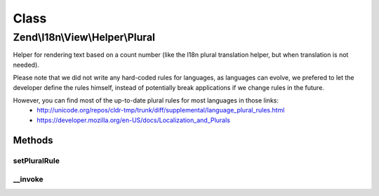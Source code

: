 .. I18n/View/Helper/Plural.php generated using docpx on 01/30/13 03:02pm


Class
*****

Zend\\I18n\\View\\Helper\\Plural
================================

Helper for rendering text based on a count number (like the I18n plural translation helper, but when translation
is not needed).

Please note that we did not write any hard-coded rules for languages, as languages can evolve, we prefered to
let the developer define the rules himself, instead of potentially break applications if we change rules in the
future.

However, you can find most of the up-to-date plural rules for most languages in those links:
     - http://unicode.org/repos/cldr-tmp/trunk/diff/supplemental/language_plural_rules.html
     - https://developer.mozilla.org/en-US/docs/Localization_and_Plurals

Methods
-------

setPluralRule
+++++++++++++

.. function:: setPluralRule()


    Set the plural rule to use

    :param PluralRule|string: 

    :rtype: Plural 



__invoke
++++++++

.. function:: __invoke()


    Given an array of strings, a number and, if wanted, an optional locale (the default one is used
    otherwise), this picks the right string according to plural rules of the locale

    :param array|string: 
    :param int: 

    :throws Exception\InvalidArgumentException: 

    :rtype: string 



